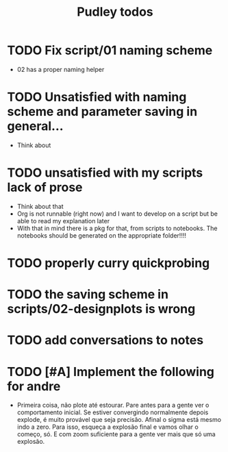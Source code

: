#+title: Pudley todos

* TODO Fix script/01 naming scheme
- 02 has a proper naming helper
* TODO Unsatisfied with naming scheme and parameter saving in general...
- Think about
* TODO unsatisfied with my scripts lack of prose
- Think about that
- Org is not runnable (right now) and I want to develop on a script but be able to read my explanation later
- With that in mind there is a pkg for that, from scripts to notebooks. The notebooks should be generated on the appropriate folder!!!!
* TODO properly curry quickprobing
* TODO  the saving scheme in scripts/02-designplots is wrong
* TODO  add conversations to notes
* TODO [#A] Implement the following for andre
- Primeira coisa, não plote até estourar. Pare antes para a gente ver o comportamento inicial. Se estiver convergindo normalmente depois explode, é muito provável que seja precisão. Afinal o sigma está mesmo indo a zero. Para isso, esqueça a explosão final e vamos olhar o começo, só. E com zoom suficiente para a gente ver mais que só uma explosão.
